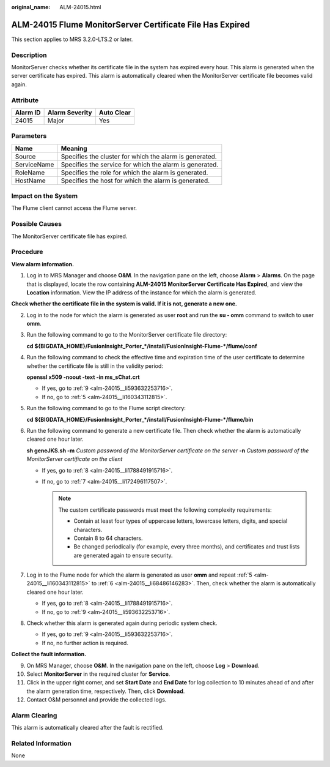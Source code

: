 :original_name: ALM-24015.html

.. _ALM-24015:

ALM-24015 Flume MonitorServer Certificate File Has Expired
==========================================================

This section applies to MRS 3.2.0-LTS.2 or later.

Description
-----------

MonitorServer checks whether its certificate file in the system has expired every hour. This alarm is generated when the server certificate has expired. This alarm is automatically cleared when the MonitorServer certificate file becomes valid again.

Attribute
---------

======== ============== ==========
Alarm ID Alarm Severity Auto Clear
======== ============== ==========
24015    Major          Yes
======== ============== ==========

Parameters
----------

=========== =======================================================
Name        Meaning
=========== =======================================================
Source      Specifies the cluster for which the alarm is generated.
ServiceName Specifies the service for which the alarm is generated.
RoleName    Specifies the role for which the alarm is generated.
HostName    Specifies the host for which the alarm is generated.
=========== =======================================================

Impact on the System
--------------------

The Flume client cannot access the Flume server.

Possible Causes
---------------

The MonitorServer certificate file has expired.

Procedure
---------

**View alarm information.**

#. Log in to MRS Manager and choose **O&M**. In the navigation pane on the left, choose **Alarm** > **Alarms**. On the page that is displayed, locate the row containing **ALM-24015 MonitorServer Certificate Has Expired**, and view the **Location** information. View the IP address of the instance for which the alarm is generated.

**Check whether the certificate file in the system is valid. If it is not, generate a new one.**

2. Log in to the node for which the alarm is generated as user **root** and run the **su - omm** command to switch to user **omm**.

3. Run the following command to go to the MonitorServer certificate file directory:

   **cd ${BIGDATA_HOME}/FusionInsight_Porter_*/install/FusionInsight-Flume-*/flume/conf**

4. Run the following command to check the effective time and expiration time of the user certificate to determine whether the certificate file is still in the validity period:

   **openssl x509 -noout -text -in ms_sChat.crt**

   -  If yes, go to :ref:`9 <alm-24015__li593632253716>`.
   -  If no, go to :ref:`5 <alm-24015__li160343112815>`.

5. .. _alm-24015__li160343112815:

   Run the following command to go to the Flume script directory:

   **cd ${BIGDATA_HOME}/FusionInsight_Porter_*/install/FusionInsight-Flume-*/flume/bin**

6. .. _alm-24015__li68486146283:

   Run the following command to generate a new certificate file. Then check whether the alarm is automatically cleared one hour later.

   **sh geneJKS.sh -m** *Custom password of the MonitorServer certificate on the server* **-n** *Custom password of the MonitorServer certificate on the client*

   -  If yes, go to :ref:`8 <alm-24015__li1788491915716>`.
   -  If no, go to :ref:`7 <alm-24015__li172496117507>`.

      .. note::

         The custom certificate passwords must meet the following complexity requirements:

         -  Contain at least four types of uppercase letters, lowercase letters, digits, and special characters.
         -  Contain 8 to 64 characters.
         -  Be changed periodically (for example, every three months), and certificates and trust lists are generated again to ensure security.

7. .. _alm-24015__li172496117507:

   Log in to the Flume node for which the alarm is generated as user **omm** and repeat :ref:`5 <alm-24015__li160343112815>` to :ref:`6 <alm-24015__li68486146283>`. Then, check whether the alarm is automatically cleared one hour later.

   -  If yes, go to :ref:`8 <alm-24015__li1788491915716>`.
   -  If no, go to :ref:`9 <alm-24015__li593632253716>`.

8. .. _alm-24015__li1788491915716:

   Check whether this alarm is generated again during periodic system check.

   -  If yes, go to :ref:`9 <alm-24015__li593632253716>`.
   -  If no, no further action is required.

**Collect the fault information.**

9.  .. _alm-24015__li593632253716:

    On MRS Manager, choose **O&M**. In the navigation pane on the left, choose **Log** > **Download**.

10. Select **MonitorServer** in the required cluster for **Service**.

11. Click |image1| in the upper right corner, and set **Start Date** and **End Date** for log collection to 10 minutes ahead of and after the alarm generation time, respectively. Then, click **Download**.

12. Contact O&M personnel and provide the collected logs.

Alarm Clearing
--------------

This alarm is automatically cleared after the fault is rectified.

Related Information
-------------------

None

.. |image1| image:: /_static/images/en-us_image_0000001532448470.png
